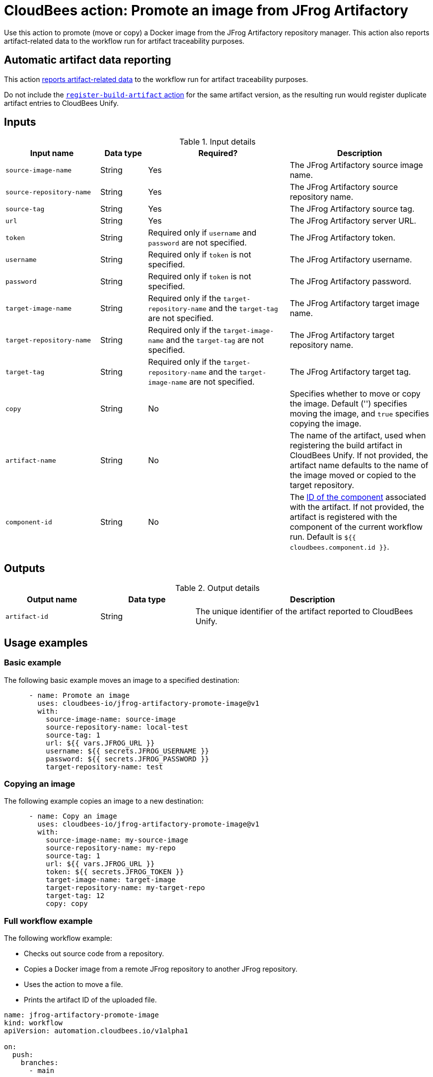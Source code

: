 = CloudBees action: Promote an image from JFrog Artifactory

Use this action to promote (move or copy) a Docker image from the JFrog Artifactory repository manager.
This action also reports artifact-related data to the workflow run for artifact traceability purposes.

== Automatic artifact data reporting

This action link:https://docs.cloudbees.com/docs/cloudbees-platform/latest/workflows/artifacts[reports artifact-related data] to the workflow run for artifact traceability purposes.

Do not include the link:https://github.com/cloudbees-io/register-build-artifact[`register-build-artifact` action] for the same artifact version, as the resulting run would register duplicate artifact entries to CloudBees Unify.

== Inputs

[cols="2a,1a,3a,3a",options="header"]
.Input details
|===

| Input name
| Data type
| Required?
| Description

| `source-image-name`
| String
| Yes
| The JFrog Artifactory source image name.

| `source-repository-name`
| String
| Yes
| The JFrog Artifactory source repository name.

| `source-tag`
| String
| Yes
| The JFrog Artifactory source tag.

| `url`
| String
| Yes
| The JFrog Artifactory server URL.

| `token`
| String
| Required only if `username` and `password` are not specified.
| The JFrog Artifactory token.

| `username`
| String
| Required only if `token` is not specified.
| The JFrog Artifactory username.

| `password`
| String
| Required only if `token` is not specified.
| The JFrog Artifactory password.

| `target-image-name`
| String
| Required only if the `target-repository-name` and the `target-tag` are not specified.
| The JFrog Artifactory target image name.

| `target-repository-name`
| String
| Required only if the `target-image-name` and the `target-tag` are not specified.
| The JFrog Artifactory target repository name.

| `target-tag`
| String
| Required only if the `target-repository-name` and the `target-image-name` are not specified.
| The JFrog Artifactory target tag.

| `copy`
| String
| No
| Specifies whether to move or copy the image.
Default ('') specifies moving the image, and `true` specifies copying the image.

| `artifact-name`
| String
| No
| The name of the artifact, used when registering the build artifact in CloudBees Unify.
If not provided, the artifact name defaults to the name of the image moved or copied to the target repository.

|`component-id`
| String
| No
| The link:https://docs.cloudbees.com/docs/cloudbees-platform/latest/organizations-components/components#component-id[ID of the component] associated with the artifact. If not provided, the artifact is registered with the component of the current workflow run. Default is `${{ cloudbees.component.id }}`.
|===

== Outputs

[cols="2a,2a,5a",options="header"]
.Output details
|===

| Output name
| Data type
| Description

| `artifact-id`
| String
| The unique identifier of the artifact reported to CloudBees Unify.

|===

== Usage examples

=== Basic example

The following basic example moves an image to a specified destination:

[source,yaml,role="default-expanded"]
----
      - name: Promote an image
        uses: cloudbees-io/jfrog-artifactory-promote-image@v1
        with:
          source-image-name: source-image
          source-repository-name: local-test
          source-tag: 1
          url: ${{ vars.JFROG_URL }}
          username: ${{ secrets.JFROG_USERNAME }}
          password: ${{ secrets.JFROG_PASSWORD }}
          target-repository-name: test

----

=== Copying an image

The following example copies an image to a new destination:

[source,yaml,role="default-expanded"]
----
      - name: Copy an image
        uses: cloudbees-io/jfrog-artifactory-promote-image@v1
        with:
          source-image-name: my-source-image
          source-repository-name: my-repo
          source-tag: 1
          url: ${{ vars.JFROG_URL }}
          token: ${{ secrets.JFROG_TOKEN }}
          target-image-name: target-image
          target-repository-name: my-target-repo
          target-tag: 12
          copy: copy
----

=== Full workflow example

The following workflow example:

* Checks out source code from a repository.
* Copies a Docker image from a remote JFrog repository to another JFrog repository.
* Uses the action to move a file.
* Prints the artifact ID of the uploaded file.

[source,yaml,role="default-expanded"]
----
name: jfrog-artifactory-promote-image
kind: workflow
apiVersion: automation.cloudbees.io/v1alpha1

on:
  push:
    branches:
      - main

jobs:
  promote-image-job:
    steps:
      - name: Check out source code
        uses: cloudbees-io/checkout@v1
      - name: JFrog Artifactory promote image
        id: promote-image
        uses: cloudbees-io/jfrog-artifactory-promote-image@v1
        with:
          source-image-name: my-docker-image
          source-repository-name: jfrog-repo-1
          source-tag: '1.0.0'
          url: ${{ vars.JFROG_URL }}
          username: ${{ vars.JFROG_USERNAME }}
          password: ${{ secrets.JFROG_PASSWORD }}
          target-repository-name: jfrog-repo-2
          copy: 'true'
      - name: Print output parameter artifact ID from JFrog promote action
        uses: docker://alpine:latest
        shell: sh
        run: |
          echo "artifact ID for the artifact my-artifact:1.0.0 at my-repo/my-jfrog/test.zip is: ${{ steps.jfrog-upload.outputs.artifact-id }}"
----

== License

This code is made available under the
link:https://opensource.org/license/mit/[MIT license].

== References

* Learn more about link:https://docs.cloudbees.com/docs/cloudbees-platform/latest/actions[using actions in CloudBees workflows].
* Learn about link:https://docs.cloudbees.com/docs/cloudbees-platform/latest/[CloudBees platform].
